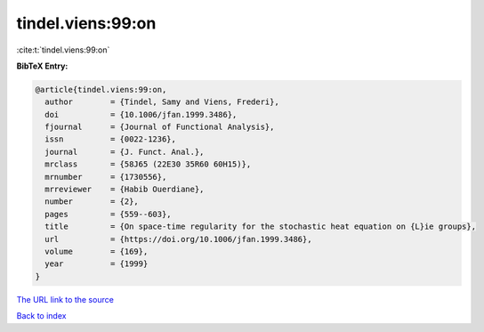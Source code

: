 tindel.viens:99:on
==================

:cite:t:`tindel.viens:99:on`

**BibTeX Entry:**

.. code-block:: bibtex

   @article{tindel.viens:99:on,
     author        = {Tindel, Samy and Viens, Frederi},
     doi           = {10.1006/jfan.1999.3486},
     fjournal      = {Journal of Functional Analysis},
     issn          = {0022-1236},
     journal       = {J. Funct. Anal.},
     mrclass       = {58J65 (22E30 35R60 60H15)},
     mrnumber      = {1730556},
     mrreviewer    = {Habib Ouerdiane},
     number        = {2},
     pages         = {559--603},
     title         = {On space-time regularity for the stochastic heat equation on {L}ie groups},
     url           = {https://doi.org/10.1006/jfan.1999.3486},
     volume        = {169},
     year          = {1999}
   }

`The URL link to the source <https://doi.org/10.1006/jfan.1999.3486>`__


`Back to index <../By-Cite-Keys.html>`__
